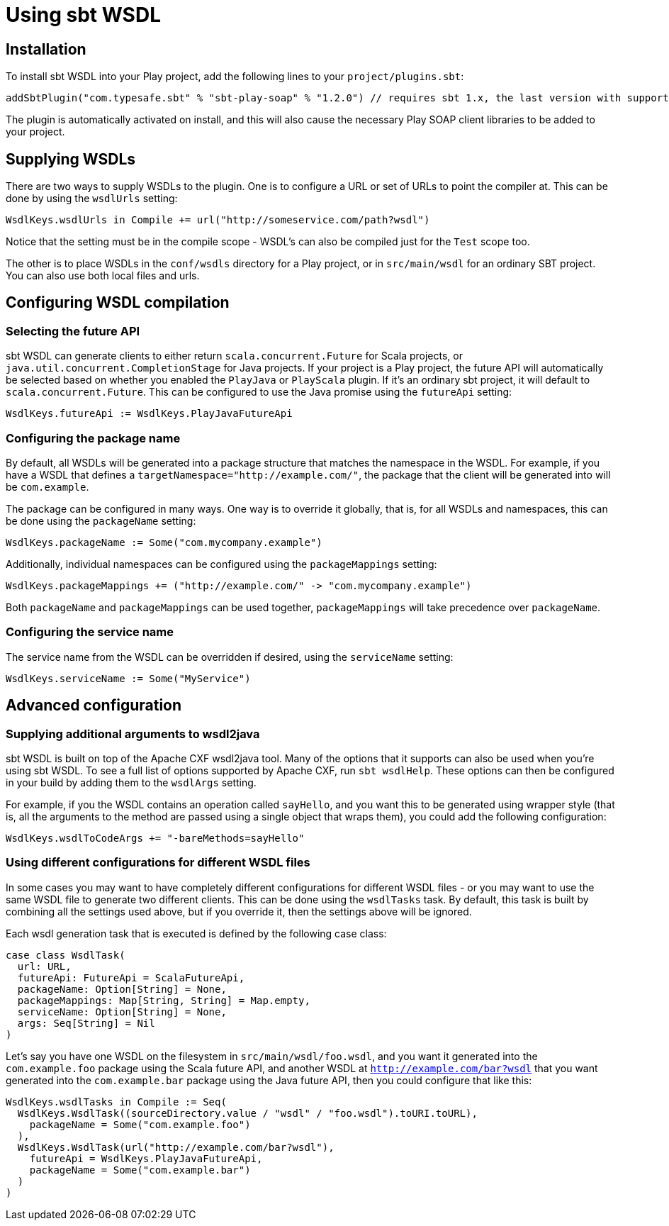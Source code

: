= Using sbt WSDL

== Installation

To install sbt WSDL into your Play project, add the following lines to your `project/plugins.sbt`:

[,scala]
----
addSbtPlugin("com.typesafe.sbt" % "sbt-play-soap" % "1.2.0") // requires sbt 1.x, the last version with support for sbt 0.13.18 is 1.1.3
----

The plugin is automatically activated on install, and this will also cause the necessary Play SOAP client libraries to be added to your project.

== Supplying WSDLs

There are two ways to supply WSDLs to the plugin.  One is to configure a URL or set of URLs to point the compiler at.  This can be done by using the `wsdlUrls` setting:

[,scala]
----
WsdlKeys.wsdlUrls in Compile += url("http://someservice.com/path?wsdl")
----

Notice that the setting must be in the compile scope - WSDL's can also be compiled just for the `Test` scope too.

The other is to place WSDLs in the `conf/wsdls` directory for a Play project, or in `src/main/wsdl` for an ordinary SBT project.  You can also use both local files and urls.

== Configuring WSDL compilation

=== Selecting the future API

sbt WSDL can generate clients to either return `scala.concurrent.Future` for Scala projects, or `java.util.concurrent.CompletionStage` for Java projects.  If your project is a Play project, the future API will automatically be selected based on whether you enabled the `PlayJava` or `PlayScala` plugin.  If it's an ordinary sbt project, it will default to `scala.concurrent.Future`.  This can be configured to use the Java promise using the `futureApi` setting:

[,scala]
----
WsdlKeys.futureApi := WsdlKeys.PlayJavaFutureApi
----

=== Configuring the package name

By default, all WSDLs will be generated into a package structure that matches the namespace in the WSDL.  For example, if you have a WSDL that defines a `targetNamespace="http://example.com/"`, the package that the client will be generated into will be `com.example`.

The package can be configured in many ways.  One way is to override it globally, that is, for all WSDLs and namespaces, this can be done using the `packageName` setting:

[,scala]
----
WsdlKeys.packageName := Some("com.mycompany.example")
----

Additionally, individual namespaces can be configured using the `packageMappings` setting:

[,scala]
----
WsdlKeys.packageMappings += ("http://example.com/" -> "com.mycompany.example")
----

Both `packageName` and `packageMappings` can be used together, `packageMappings` will take precedence over `packageName`.

=== Configuring the service name

The service name from the WSDL can be overridden if desired, using the `serviceName` setting:

[,scala]
----
WsdlKeys.serviceName := Some("MyService")
----

== Advanced configuration

=== Supplying additional arguments to wsdl2java

sbt WSDL is built on top of the Apache CXF wsdl2java tool.  Many of the options that it supports can also be used when you're using sbt WSDL.  To see a full list of options supported by Apache CXF, run `sbt wsdlHelp`.  These options can then be configured in your build by adding them to the `wsdlArgs` setting.

For example, if you the WSDL contains an operation called `sayHello`, and you want this to be generated using wrapper style (that is, all the arguments to the method are passed using a single object that wraps them), you could add the following configuration:

[,scala]
----
WsdlKeys.wsdlToCodeArgs += "-bareMethods=sayHello"
----

=== Using different configurations for different WSDL files

In some cases you may want to have completely different configurations for different WSDL files - or you may want to use the same WSDL file to generate two different clients.  This can be done using the `wsdlTasks` task.  By default, this task is built by combining all the settings used above, but if you override it, then the settings above will be ignored.

Each wsdl generation task that is executed is defined by the following case class:

[,scala]
----
case class WsdlTask(
  url: URL,
  futureApi: FutureApi = ScalaFutureApi,
  packageName: Option[String] = None,
  packageMappings: Map[String, String] = Map.empty,
  serviceName: Option[String] = None,
  args: Seq[String] = Nil
)
----

Let's say you have one WSDL on the filesystem in `src/main/wsdl/foo.wsdl`, and you want it generated into the `com.example.foo` package using the Scala future API, and another WSDL at `http://example.com/bar?wsdl` that you want generated into the `com.example.bar` package using the Java future API, then you could configure that like this:

[,scala]
----
WsdlKeys.wsdlTasks in Compile := Seq(
  WsdlKeys.WsdlTask((sourceDirectory.value / "wsdl" / "foo.wsdl").toURI.toURL),
    packageName = Some("com.example.foo")
  ),
  WsdlKeys.WsdlTask(url("http://example.com/bar?wsdl"),
    futureApi = WsdlKeys.PlayJavaFutureApi,
    packageName = Some("com.example.bar")
  )
)
----
